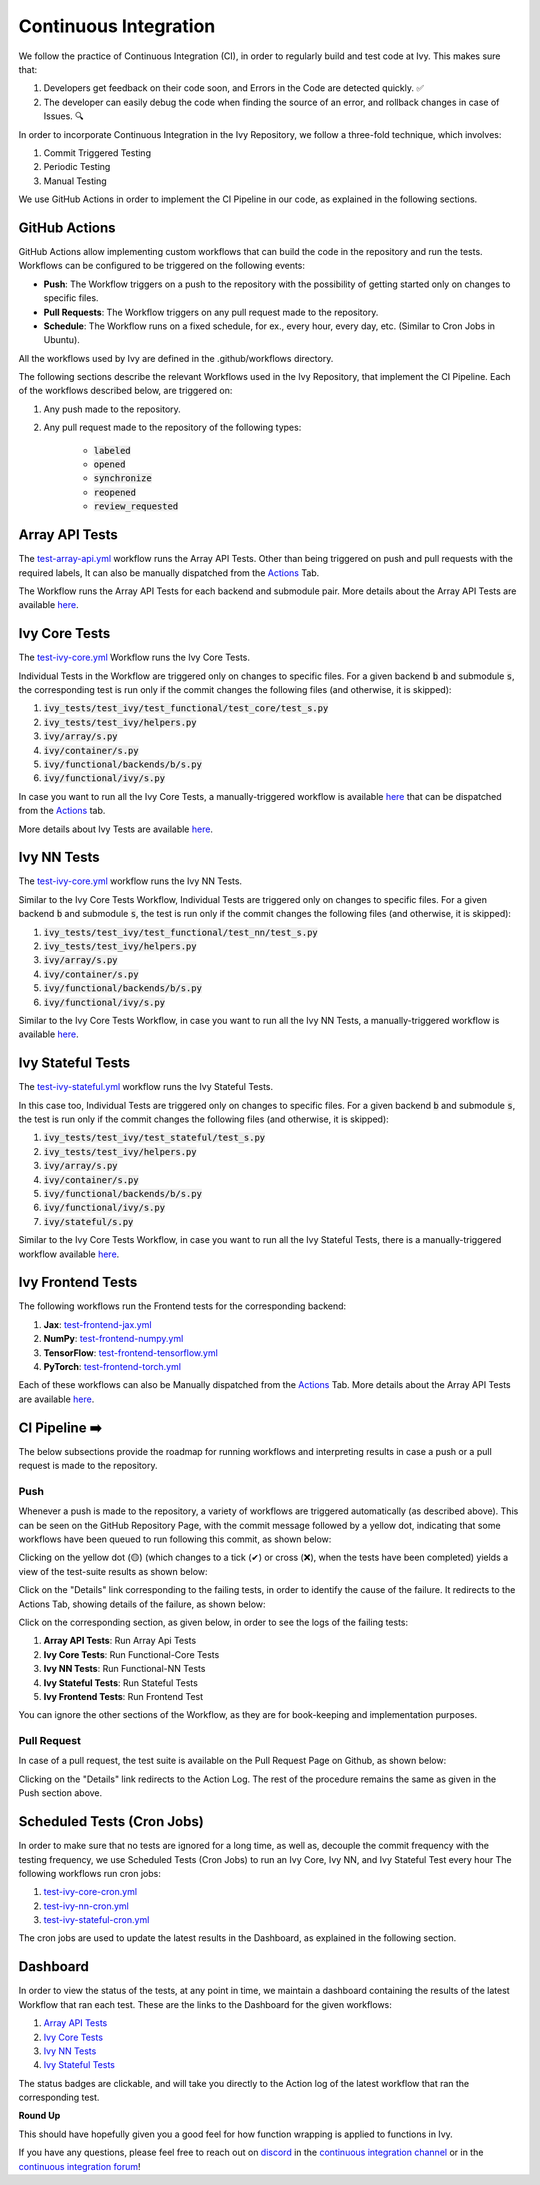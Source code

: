 Continuous Integration
======================

.. _`continuous integration channel`: https://discord.com/channels/799879767196958751/982737993028755496
.. _`continuous integration forum`: https://discord.com/channels/799879767196958751/982737993028755496
.. _`discord`: https://discord.gg/sXyFF8tDtm

We follow the practice of Continuous Integration (CI), in order to regularly build and test code at Ivy.
This makes sure that:

#. Developers get feedback on their code soon, and Errors in the Code are detected quickly. ✅
#. The developer can easily debug the code when finding the source of an error, and rollback changes in case of Issues. 🔍

In order to incorporate Continuous Integration in the Ivy Repository, we follow a three-fold technique, which involves:

#. Commit Triggered Testing
#. Periodic Testing
#. Manual Testing

.. image:: https://github.com/unifyai/unifyai.github.io/blob/master/img/externally_linked/deep_dive/continuous_integration/CI.png?raw=true
   :alt: CI Overview

We use GitHub Actions in order to implement the CI Pipeline in our code, as explained in the following sections.

GitHub Actions
--------------

GitHub Actions allow implementing custom workflows that can build the code in the repository and run the tests.
Workflows can be configured to be triggered on the following events:

* **Push**: The Workflow triggers on a push to the repository with the possibility of getting started only on changes to specific files.
* **Pull Requests**: The Workflow triggers on any pull request made to the repository.
* **Schedule**: The Workflow runs on a fixed schedule, for ex., every hour, every day, etc.
  (Similar to Cron Jobs in Ubuntu).

All the workflows used by Ivy are defined in the .github/workflows directory.

The following sections describe the relevant Workflows used in the Ivy Repository, that implement the CI Pipeline.
Each of the workflows described below, are triggered on:

#. Any push made to the repository.
#. Any pull request made to the repository of the following types:

    * :code:`labeled`
    * :code:`opened`
    * :code:`synchronize`
    * :code:`reopened`
    * :code:`review_requested`

Array API Tests
---------------
The `test-array-api.yml <https://github.com/unifyai/ivy/blob/master/.github/workflows/test-array-api.yml>`_ workflow runs the Array API Tests.
Other than being triggered on push and pull requests with the required labels, It can also be manually dispatched from the `Actions <https://github.com/unifyai/ivy/actions>`_ Tab.

The Workflow runs the Array API Tests for each backend and submodule pair.
More details about the Array API Tests are available `here <https://lets-unify.ai/ivy/deep_dive/array_api_tests.rst.html>`_.

Ivy Core Tests
--------------

The `test-ivy-core.yml <https://github.com/unifyai/ivy/blob/master/.github/workflows/test-ivy-core.yml>`_ Workflow runs the Ivy Core Tests.

Individual Tests in the Workflow are triggered only on changes to specific files.
For a given backend :code:`b` and submodule :code:`s`, the corresponding test is run only if the commit changes the following files (and otherwise, it is skipped):

#. :code:`ivy_tests/test_ivy/test_functional/test_core/test_s.py`
#. :code:`ivy_tests/test_ivy/helpers.py`
#. :code:`ivy/array/s.py`
#. :code:`ivy/container/s.py`
#. :code:`ivy/functional/backends/b/s.py`
#. :code:`ivy/functional/ivy/s.py`

In case you want to run all the Ivy Core Tests, a manually-triggered workflow is available `here <https://github.com/unifyai/ivy/blob/master/.github/workflows/test-ivy-core-manual.yml>`_ that can be dispatched from the `Actions <https://github.com/unifyai/ivy/actions>`_ tab.

More details about Ivy Tests are available `here <https://lets-unify.ai/ivy/deep_dive/ivy_tests.html>`_.

Ivy NN Tests
------------

The `test-ivy-core.yml <https://github.com/unifyai/ivy/blob/master/.github/workflows/test-ivy-nn.yml>`_ workflow runs the Ivy NN Tests.

Similar to the Ivy Core Tests Workflow, Individual Tests are triggered only on changes to specific files.
For a given backend :code:`b` and submodule :code:`s`, the test is run only if the commit changes the following files (and otherwise, it is skipped):

#. :code:`ivy_tests/test_ivy/test_functional/test_nn/test_s.py`
#. :code:`ivy_tests/test_ivy/helpers.py`
#. :code:`ivy/array/s.py`
#. :code:`ivy/container/s.py`
#. :code:`ivy/functional/backends/b/s.py`
#. :code:`ivy/functional/ivy/s.py`

Similar to the Ivy Core Tests Workflow, in case you want to run all the Ivy NN Tests, a manually-triggered workflow is available `here <https://github.com/unifyai/ivy/blob/master/.github/workflows/test-ivy-nn-manual.yml>`_.


Ivy Stateful Tests
------------------
The `test-ivy-stateful.yml <https://github.com/unifyai/ivy/blob/master/.github/workflows/test-ivy-stateful.yml>`_ workflow runs the Ivy Stateful Tests.

In this case too, Individual Tests are triggered only on changes to specific files.
For a given backend :code:`b` and submodule :code:`s`, the test is run only if the commit changes the following files (and otherwise, it is skipped):

#. :code:`ivy_tests/test_ivy/test_stateful/test_s.py`
#. :code:`ivy_tests/test_ivy/helpers.py`
#. :code:`ivy/array/s.py`
#. :code:`ivy/container/s.py`
#. :code:`ivy/functional/backends/b/s.py`
#. :code:`ivy/functional/ivy/s.py`
#. :code:`ivy/stateful/s.py`

Similar to the Ivy Core Tests Workflow, in case you want to run all the Ivy Stateful Tests, there is a manually-triggered workflow available `here <https://github.com/unifyai/ivy/blob/master/.github/workflows/test-ivy-stateful-manual.yml>`_.

Ivy Frontend Tests
------------------
The following workflows run the Frontend tests for the corresponding backend:

#. **Jax**: `test-frontend-jax.yml <https://github.com/unifyai/ivy/blob/master/.github/workflows/test-frontend-jax.yml>`_
#. **NumPy**: `test-frontend-numpy.yml <https://github.com/unifyai/ivy/blob/master/.github/workflows/test-frontend-numpy.yml>`_
#. **TensorFlow**: `test-frontend-tensorflow.yml <https://github.com/unifyai/ivy/blob/master/.github/workflows/test-frontend-tensorflow.yml>`_
#. **PyTorch**: `test-frontend-torch.yml <https://github.com/unifyai/ivy/blob/master/.github/workflows/test-frontend-torch.yml>`_

Each of these workflows can also be Manually dispatched from the `Actions <https://github.com/unifyai/ivy/actions>`_ Tab.
More details about the Array API Tests are available `here <https://lets-unify.ai/ivy/deep_dive/ivy_frontends_tests.html>`_.


CI Pipeline ➡️
-------------
The below subsections provide the roadmap for running workflows and interpreting results in case a push or a pull request is made to the repository.

Push
^^^^
Whenever a push is made to the repository, a variety of workflows are triggered automatically (as described above).
This can be seen on the GitHub Repository Page, with the commit message followed by a yellow dot, indicating that some workflows have been queued to run following this commit, as shown below:


.. image:: https://github.com/unifyai/unifyai.github.io/blob/master/img/externally_linked/deep_dive/continuous_integration/push.png?raw=true
   :alt: Push

Clicking on the yellow dot (🟡) (which changes to a tick (✔) or cross (❌), when the tests have been completed) yields a view of the test-suite results as shown below:

.. image:: https://github.com/unifyai/unifyai.github.io/blob/master/img/externally_linked/deep_dive/continuous_integration/push-2.png?raw=true
   :alt: Test-Suite

Click on the "Details" link corresponding to the failing tests, in order to identify the cause of the failure.
It redirects to the Actions Tab, showing details of the failure, as shown below:

.. image:: https://github.com/unifyai/unifyai.github.io/blob/master/img/externally_linked/deep_dive/continuous_integration/push-3.png?raw=true
   :alt: Workflow Result

Click on the corresponding section, as given below, in order to see the logs of the failing tests:

#. **Array API Tests**: Run Array Api Tests
#. **Ivy Core Tests**: Run Functional-Core Tests
#. **Ivy NN Tests**: Run Functional-NN Tests
#. **Ivy Stateful Tests**: Run Stateful Tests
#. **Ivy Frontend Tests**: Run Frontend Test

You can ignore the other sections of the Workflow, as they are for book-keeping and implementation purposes.

Pull Request
^^^^^^^^^^^^
In case of a pull request, the test suite is available on the Pull Request Page on Github, as shown below:


.. image:: https://github.com/unifyai/unifyai.github.io/blob/master/img/externally_linked/deep_dive/continuous_integration/pull-request1.png?raw=true
   :alt: PR Test-Suite

Clicking on the "Details" link redirects to the Action Log.
The rest of the procedure remains the same as given in the Push section above.

Scheduled Tests (Cron Jobs)
---------------------------

In order to make sure that no tests are ignored for a long time, as well as, decouple the commit frequency with the testing frequency, we use Scheduled Tests (Cron Jobs) to run an Ivy Core, Ivy NN, and Ivy Stateful Test every hour
The following workflows run cron jobs:

#. `test-ivy-core-cron.yml <https://github.com/unifyai/ivy/blob/master/.github/workflows/test-ivy-core-cron.yml>`_

#. `test-ivy-nn-cron.yml <https://github.com/unifyai/ivy/blob/master/.github/workflows/test-ivy-nn-cron.yml>`_

#. `test-ivy-stateful-cron.yml <https://github.com/unifyai/ivy/blob/master/.github/workflows/test-ivy-stateful-cron.yml>`_

The cron jobs are used to update the latest results in the Dashboard, as explained in the following section.

Dashboard
---------
In order to view the status of the tests, at any point in time, we maintain a dashboard containing the results of the latest Workflow that ran each test.
These are the links to the Dashboard for the given workflows:

#. `Array API Tests <https://github.com/unifyai/ivy/blob/dashboard/test_dashboards/array_api_dashboard.md>`_
#. `Ivy Core Tests <https://github.com/unifyai/ivy/blob/dashboard/test_dashboards/functional_core_dashboard.md>`_
#. `Ivy NN Tests <https://github.com/unifyai/ivy/blob/dashboard/test_dashboards/functional_nn_dashboard.md>`_
#. `Ivy Stateful Tests <https://github.com/unifyai/ivy/blob/dashboard/test_dashboards/stateful_dashboard.md>`_

The status badges are clickable, and will take you directly to the Action log of the latest workflow that ran the corresponding test.

**Round Up**

This should have hopefully given you a good feel for how function wrapping is applied to functions in Ivy.

If you have any questions, please feel free to reach out on `discord`_ in the `continuous integration channel`_
or in the `continuous integration forum`_!